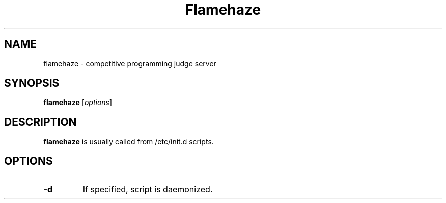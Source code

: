 .\"                                      Hey, EMACS: -*- nroff -*-
.\" (C) Copyright 2016 nhirokinet <nhirokinet@nhiroki.net>,
.\"
.\" First parameter, NAME, should be all caps
.\" Second parameter, SECTION, should be 1-8, maybe w/ subsection
.\" other parameters are allowed: see man(7), man(1)
.TH Flamehaze SECTION "November 23 2016"
.\" Please adjust this date whenever revising the manpage.
.\"
.\" Some roff macros, for reference:
.\" .nh        disable hyphenation
.\" .hy        enable hyphenation
.\" .ad l      left justify
.\" .ad b      justify to both left and right margins
.\" .nf        disable filling
.\" .fi        enable filling
.\" .br        insert line break
.\" .sp <n>    insert n+1 empty lines
.\" for manpage-specific macros, see man(7)
.SH NAME
flamehaze \- competitive programming judge server
.SH SYNOPSIS
.B flamehaze
.RI [ options ]
.SH DESCRIPTION
.B flamehaze
is usually called from /etc/init.d scripts.
.PP
.\" TeX users may be more comfortable with the \fB<whatever>\fP and
.\" \fI<whatever>\fP escape sequences to invode bold face and italics,
.\" respectively.
.SH OPTIONS
.TP
.B -d
If specified, script is daemonized.
